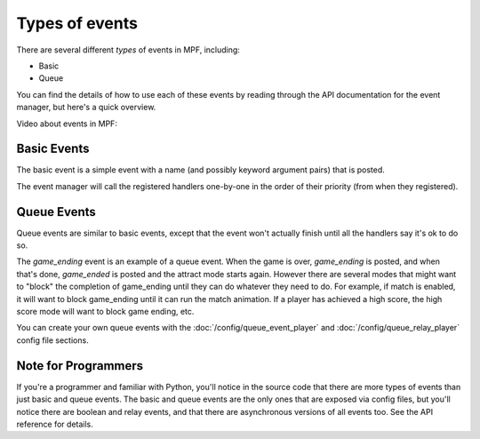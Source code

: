 Types of events
===============

There are several different *types* of events in MPF, including:

+ Basic
+ Queue

You can find the details of how to use each of these events by reading
through the API documentation for the event manager, but here's a
quick overview.

Video about events in MPF:

.. youtube:: G3UbVP8gFU0

Basic Events
------------

The basic event is a simple event with a name (and possibly
keyword argument pairs) that is posted.

The event manager will call the registered handlers one-by-one
in the order of their priority (from when they registered).

Queue Events
------------
Queue events are similar to basic events, except that the event
won't actually finish until all the handlers say it's ok to do so.

The *game_ending* event is an example of a queue event. When the
game is over, *game_ending* is posted, and when that's done,
*game_ended* is posted and the attract mode starts again. However
there are several modes that might want to "block" the completion
of game_ending until they can do whatever they need to do. For
example, if match is enabled, it will want to block game_ending until
it can run the match animation. If a player has achieved a high
score, the high score mode will want to block game ending, etc.

You can create your own queue events with the
:doc:`/config/queue_event_player` and :doc:`/config/queue_relay_player`
config file sections.

Note for Programmers
--------------------

If you're a programmer and familiar with Python, you'll notice in the
source code that there are more types of events than just basic and
queue events. The basic and queue events are the only ones that
are exposed via config files, but you'll notice there are
boolean and relay events, and that there are asynchronous versions
of all events too. See the API reference for details.
